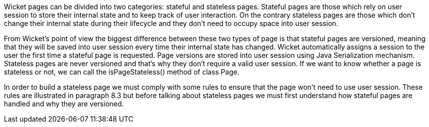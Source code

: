 

Wicket pages can be divided into two categories: stateful and stateless pages. Stateful pages are those which rely on user session to store their internal state and to keep track of user interaction.
On the contrary stateless pages are those which don't change their internal state during their lifecycle and they don't need to occupy space into user session. 

From Wicket's point of view the biggest difference between these two types of page is that stateful pages are versioned, meaning that they will be saved into user session every time their internal state has changed. Wicket automatically assigns a session to the user the first time a stateful page is requested. Page versions are stored into user session using Java Serialization mechanism. 
Stateless pages are never versioned and that's why they don't require a valid user session. If we want to know whether a page is stateless or not, we can call the isPageStateless() method of class Page.

In order to build a stateless page we must comply with some rules to ensure that the page won't need to use user session. These rules are illustrated in paragraph 8.3 but before talking about stateless pages we must first understand how stateful pages are handled and why they are versioned.
